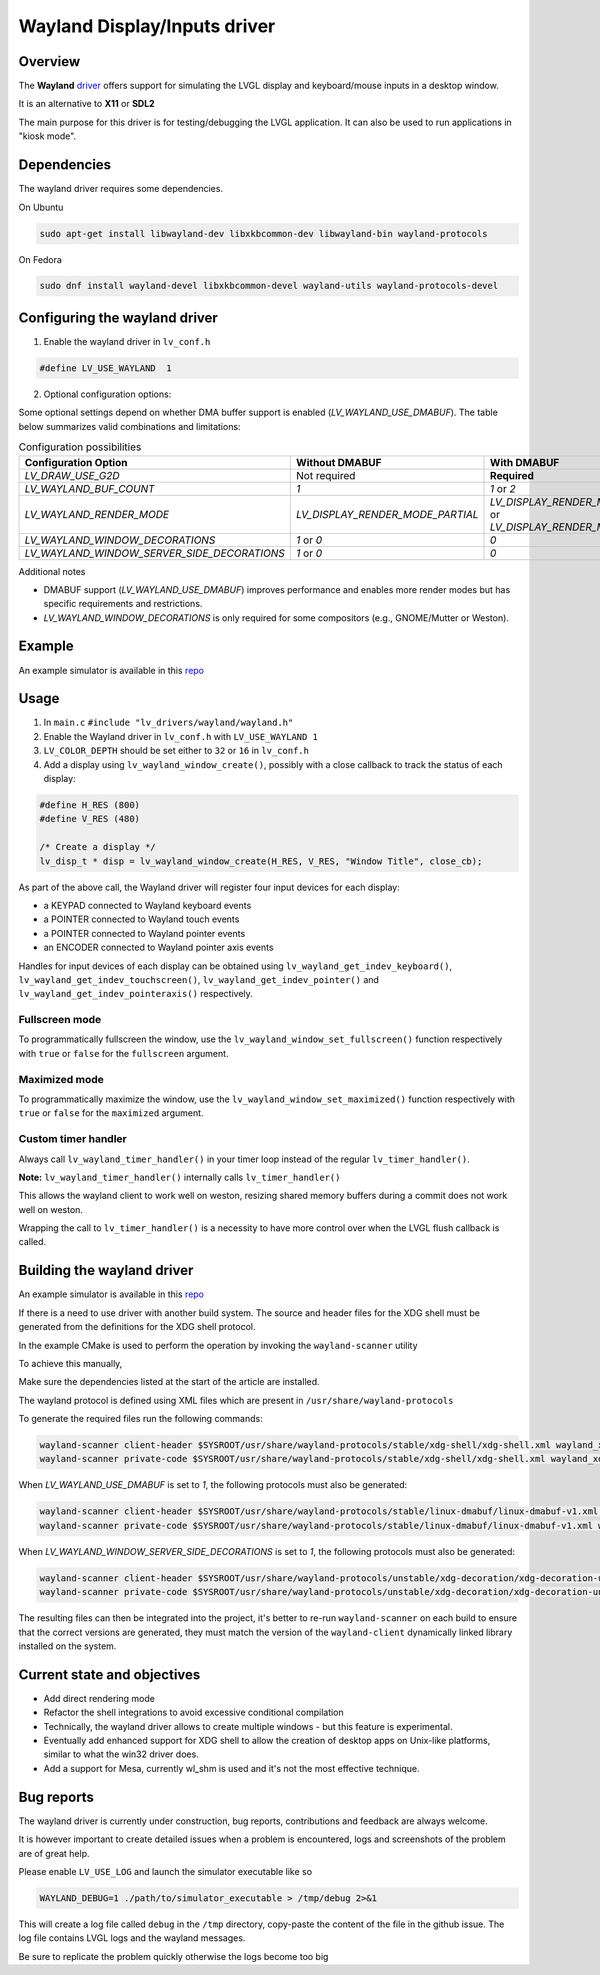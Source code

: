 .. _wayland_driver:

=============================
Wayland Display/Inputs driver
=============================

Overview
--------

The **Wayland** `driver <https://github.com/lvgl/lvgl/tree/master/src/drivers/wayland>`__
offers support for simulating the LVGL display and keyboard/mouse inputs in a desktop
window.

It is an alternative to **X11** or **SDL2**

The main purpose for this driver is for testing/debugging the LVGL application. It can
also be used to run applications in "kiosk mode".

Dependencies
------------

The wayland driver requires some dependencies.

On Ubuntu

.. code:: bash

   sudo apt-get install libwayland-dev libxkbcommon-dev libwayland-bin wayland-protocols

On Fedora

.. code:: bash

   sudo dnf install wayland-devel libxkbcommon-devel wayland-utils wayland-protocols-devel


Configuring the wayland driver
------------------------------

1. Enable the wayland driver in ``lv_conf.h``

.. code:: c

   #define LV_USE_WAYLAND  1

2. Optional configuration options:

Some optional settings depend on whether DMA buffer support is enabled (`LV_WAYLAND_USE_DMABUF`). The table below summarizes valid combinations and limitations:

.. list-table:: Configuration possibilities
   :widths: 50 25 25
   :header-rows: 1

   * - Configuration Option
     - Without DMABUF
     - With DMABUF

   * - `LV_DRAW_USE_G2D`
     - Not required
     - **Required**

   * - `LV_WAYLAND_BUF_COUNT`
     - `1`
     - `1` or `2`

   * - `LV_WAYLAND_RENDER_MODE`
     - `LV_DISPLAY_RENDER_MODE_PARTIAL`
     - `LV_DISPLAY_RENDER_MODE_DIRECT` or `LV_DISPLAY_RENDER_MODE_FULL`

   * - `LV_WAYLAND_WINDOW_DECORATIONS`
     - `1` or `0`
     - `0`

   * - `LV_WAYLAND_WINDOW_SERVER_SIDE_DECORATIONS`
     - `1` or `0`
     - `0`

Additional notes

* DMABUF support (`LV_WAYLAND_USE_DMABUF`) improves performance and enables more render modes but has specific requirements and restrictions.
* `LV_WAYLAND_WINDOW_DECORATIONS` is only required for some compositors (e.g., GNOME/Mutter or Weston).

Example
-------

An example simulator is available in this `repo <https://github.com/lvgl/lv_port_linux/>`__

Usage
-----

#. In ``main.c`` ``#include "lv_drivers/wayland/wayland.h"``
#. Enable the Wayland driver in ``lv_conf.h`` with ``LV_USE_WAYLAND 1``

#. ``LV_COLOR_DEPTH`` should be set either to ``32`` or ``16`` in ``lv_conf.h``

#. Add a display using ``lv_wayland_window_create()``,
   possibly with a close callback to track the status of each display:

.. code:: c

    #define H_RES (800)
    #define V_RES (480)

    /* Create a display */
    lv_disp_t * disp = lv_wayland_window_create(H_RES, V_RES, "Window Title", close_cb);


As part of the above call, the Wayland driver will register four input devices
for each display:

* a KEYPAD connected to Wayland keyboard events
* a POINTER connected to Wayland touch events
* a POINTER connected to Wayland pointer events
* an ENCODER connected to Wayland pointer axis events

Handles for input devices of each display can be obtained using
``lv_wayland_get_indev_keyboard()``, ``lv_wayland_get_indev_touchscreen()``,
``lv_wayland_get_indev_pointer()`` and ``lv_wayland_get_indev_pointeraxis()`` respectively.

Fullscreen mode
^^^^^^^^^^^^^^^

To programmatically fullscreen the window,
use the ``lv_wayland_window_set_fullscreen()`` function respectively with ``true``
or ``false`` for the ``fullscreen`` argument.

Maximized mode
^^^^^^^^^^^^^^

To programmatically maximize the window,
use the ``lv_wayland_window_set_maximized()`` function respectively with ``true``
or ``false`` for the ``maximized`` argument.


Custom timer handler
^^^^^^^^^^^^^^^^^^^^

Always call ``lv_wayland_timer_handler()`` in your timer loop instead of the regular ``lv_timer_handler()``.

**Note:** ``lv_wayland_timer_handler()`` internally calls ``lv_timer_handler()``

This allows the wayland client to work well on weston, resizing shared memory buffers during
a commit does not work well on weston.

Wrapping the call to ``lv_timer_handler()`` is a necessity to have more control over
when the LVGL flush callback is called.

Building the wayland driver
---------------------------

An example simulator is available in this `repo <https://github.com/lvgl/lv_port_linux/>`__

If there is a need to use driver with another build system. The source and header files for the XDG shell
must be generated from the definitions for the XDG shell protocol.

In the example CMake is used to perform the operation by invoking the ``wayland-scanner`` utility

To achieve this manually,

Make sure the dependencies listed at the start of the article are installed.

The wayland protocol is defined using XML files which are present in ``/usr/share/wayland-protocols``

To generate the required files run the following commands:

.. code-block:: sh

   wayland-scanner client-header $SYSROOT/usr/share/wayland-protocols/stable/xdg-shell/xdg-shell.xml wayland_xdg_shell.h
   wayland-scanner private-code $SYSROOT/usr/share/wayland-protocols/stable/xdg-shell/xdg-shell.xml wayland_xdg_shell.c

When `LV_WAYLAND_USE_DMABUF` is set to `1`, the following protocols must also be generated:

.. code-block:: sh

   wayland-scanner client-header $SYSROOT/usr/share/wayland-protocols/stable/linux-dmabuf/linux-dmabuf-v1.xml wayland_linux_dmabuf.h
   wayland-scanner private-code $SYSROOT/usr/share/wayland-protocols/stable/linux-dmabuf/linux-dmabuf-v1.xml wayland_linux_dmabuf.c

When `LV_WAYLAND_WINDOW_SERVER_SIDE_DECORATIONS` is set to `1`, the following protocols must also be generated:

.. code-block:: sh

   wayland-scanner client-header $SYSROOT/usr/share/wayland-protocols/unstable/xdg-decoration/xdg-decoration-unstable-v1.xml wayland_xdg_decoration.h
   wayland-scanner private-code $SYSROOT/usr/share/wayland-protocols/unstable/xdg-decoration/xdg-decoration-unstable-v1.xml wayland_xdg_decoration.c


The resulting files can then be integrated into the project, it's better to re-run ``wayland-scanner`` on
each build to ensure that the correct versions are generated, they must match the version of the ``wayland-client``
dynamically linked library installed on the system.

Current state and objectives
----------------------------

* Add direct rendering mode
* Refactor the shell integrations to avoid excessive conditional compilation
* Technically, the wayland driver allows to create multiple windows - but this feature is experimental.
* Eventually add enhanced support for XDG shell to allow the creation of desktop apps on Unix-like platforms,
  similar to what the win32 driver does.
* Add a support for Mesa, currently wl_shm is used and it's not the most effective technique.


Bug reports
-----------

The wayland driver is currently under construction, bug reports, contributions and feedback are always welcome.

It is however important to create detailed issues when a problem is encountered, logs and screenshots of the problem are of great help.

Please enable ``LV_USE_LOG`` and launch the simulator executable like so

.. code::

  WAYLAND_DEBUG=1 ./path/to/simulator_executable > /tmp/debug 2>&1

This will create a log file called ``debug`` in the ``/tmp`` directory, copy-paste the content of the file in the github issue.
The log file contains LVGL logs and the wayland messages.

Be sure to replicate the problem quickly otherwise the logs become too big

